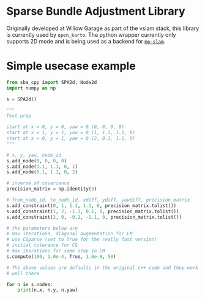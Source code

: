 * Sparse Bundle Adjustment Library
  Originally developed at Willow Garage as part of the vslam stack, 
  this library is currently used by =open_karto=. The python wrapper
  currently only supports 2D mode and is being used as a backend for
  [[https://github.com/safijari/mp-slam][=mp-slam=]].
  
* Simple usecase example
  #+begin_src python
from sba_cpp import SPA2d, Node2d
import numpy as np

s = SPA2d()

"""
Test prep

start at x = 0, y = 0, yaw = 0 (0, 0, 0, 0)
start at x = 1, y = 1, yaw = 0 (1, 1.1, 1.1, 0)
start at x = 0, y = 1, yaw = 0 (2, 0.1, 1.1, 0)
"""

# x, y, yaw, node_id
s.add_node(0, 0, 0, 0)
s.add_node(1.1, 1.1, 0, 1)
s.add_node(0.1, 1.1, 0, 2)

# inverse of covariance
precision_matrix = np.identity(3)

# from_node_id, to_node_id, xdiff, ydiff, yawdiff, precision matrix
s.add_constraint(0, 1, 1.1, 1.1, 0, precision_matrix.tolist())
s.add_constraint(1, 2, -1.1, 0.1, 0, precision_matrix.tolist())
s.add_constraint(2, 0, -0.1, -1.1, 0, precision_matrix.tolist())

# the parameters below are
# max iterations, diagonal augmentation for LM
# use CSparse (set to True for the really fast version)
# initial tolerance for CG
# max iterations for some step in LM
s.compute(100, 1.0e-4, True, 1.0e-8, 50)

# The above values are defaults in the original c++ code and they work
# well there

for n in s.nodes:
    print(n.x, n.y, n.yaw)
  #+end_src
